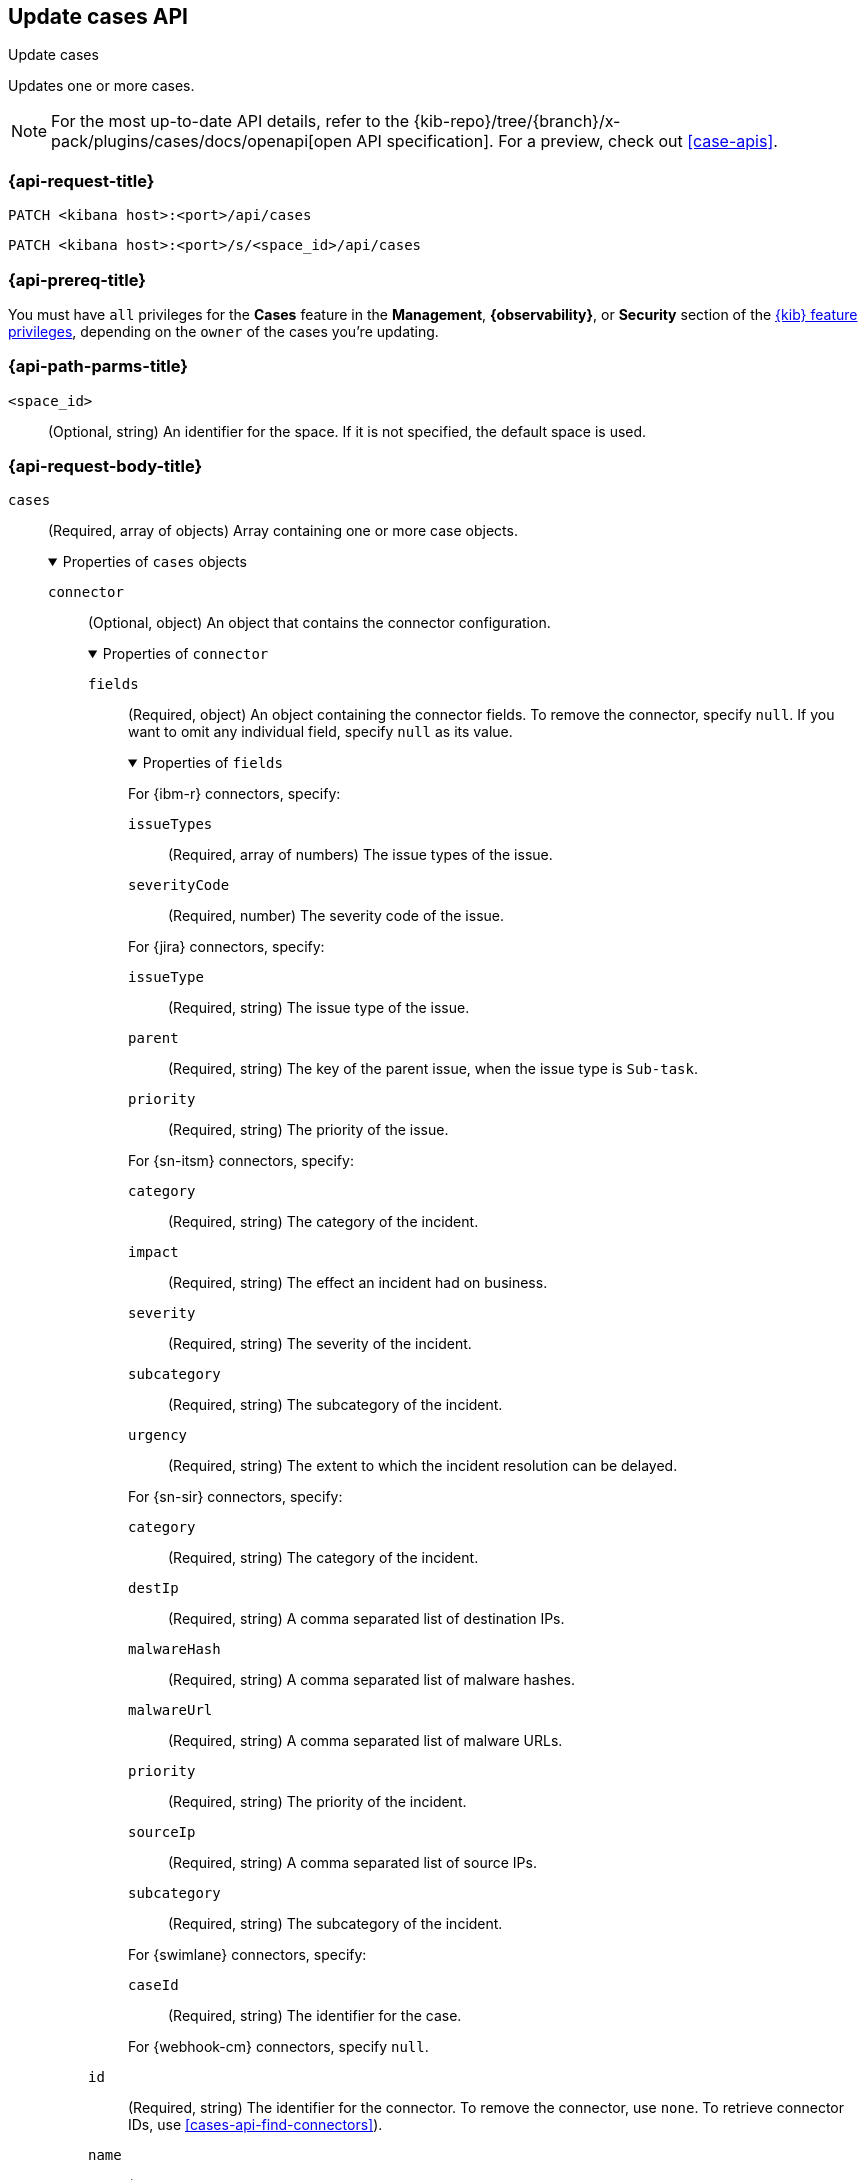 [[cases-api-update]]
== Update cases API
++++
<titleabbrev>Update cases</titleabbrev>
++++

Updates one or more cases.

[NOTE]
====
For the most up-to-date API details, refer to the
{kib-repo}/tree/{branch}/x-pack/plugins/cases/docs/openapi[open API specification]. For a preview, check out <<case-apis>>.
====

=== {api-request-title}

`PATCH <kibana host>:<port>/api/cases`

`PATCH <kibana host>:<port>/s/<space_id>/api/cases`

=== {api-prereq-title}

You must have `all` privileges for the *Cases* feature in the *Management*,
*{observability}*, or *Security* section of the
<<kibana-feature-privileges,{kib} feature privileges>>, depending on the
`owner` of the cases you're updating.

=== {api-path-parms-title}

`<space_id>`::
(Optional, string) An identifier for the space. If it is not specified, the
default space is used.

[role="child_attributes"]
=== {api-request-body-title}

`cases`::
(Required, array of objects) Array containing one or more case objects.
+
.Properties of `cases` objects
[%collapsible%open]
====
`connector`::
(Optional, object) An object that contains the connector configuration.
+
.Properties of `connector`
[%collapsible%open]
=====
`fields`::
(Required, object) An object containing the connector fields. To remove the
connector, specify `null`. If you want to omit any individual field, specify
`null` as its value.
+
.Properties of `fields`
[%collapsible%open]
=======
For {ibm-r} connectors, specify:

`issueTypes`:::
(Required, array of numbers) The issue types of the issue.

`severityCode`:::
(Required, number) The severity code of the issue.

For {jira} connectors, specify:

`issueType`:::
(Required, string) The issue type of the issue.

`parent`:::
(Required, string) The key of the parent issue, when the issue type is
`Sub-task`.

`priority`:::
(Required, string) The priority of the issue.

For {sn-itsm} connectors, specify:

`category`:::
(Required, string) The category of the incident.

`impact`:::
(Required, string) The effect an incident had on business.

`severity`:::
(Required, string) The severity of the incident.

`subcategory`:::
(Required, string) The subcategory of the incident.

`urgency`:::
(Required, string) The extent to which the incident resolution can be delayed.

For {sn-sir} connectors, specify:

`category`:::
(Required, string) The category of the incident.

`destIp`:::
(Required, string) A comma separated list of destination IPs.

`malwareHash`:::
(Required, string) A comma separated list of malware hashes.

`malwareUrl`:::
(Required, string) A comma separated list of malware URLs.

`priority`:::
(Required, string) The priority of the incident.

`sourceIp`:::
(Required, string) A comma separated list of source IPs.

`subcategory`:::
(Required, string) The subcategory of the incident.

For {swimlane} connectors, specify:

`caseId`:::
(Required, string) The identifier for the case.

For {webhook-cm} connectors, specify `null`.
=======

`id`::
(Required, string) The identifier for the connector. To remove the connector,
use `none`. To retrieve connector IDs, use <<cases-api-find-connectors>>).

`name`::
(Required, string) The name of the connector. To remove the connector, use
`none`.

`type`::
(Required, string) The type of the connector. Valid values are: `.cases-webhook`,
`.jira`, `.none`, `.resilient`,`.servicenow`, `.servicenow-sir`, and `.swimlane`.
To remove the connector, use `.none`.

=====

`description`::
(Optional, string) The updated case description.

`id`::
(Required, string) The identifier for the case.

`settings`::
(Optional, object)
An object that contains the case settings.
+
.Properties of `settings`
[%collapsible%open]
=====
`syncAlerts`::
(Required, boolean) Turn on or off synching with alerts.
=====

`severity`::
(Optional,string) The severity of the case. Valid values are: `critical`, `high`,
`low`, and `medium`.

`status`::
(Optional, string) The case status. Valid values are: `closed`, `in-progress`,
and `open`.

`tags`::
(Optional, string array) The words and phrases that help categorize cases.

`title`::
(Optional, string) A title for the case.

`version`::
(Required, string) The current version of the case. To determine this value, use
<<cases-api-get-case>> or <<cases-api-find-cases>>.
====

=== {api-response-codes-title}

`200`::
   Indicates a successful call.

=== {api-examples-title}

Update the description, tags, and connector of case ID
`a18b38a0-71b0-11ea-a0b2-c51ea50a58e2`:

[source,sh]
--------------------------------------------------
PATCH api/cases
{
  "cases": [
    {
      "id": "a18b38a0-71b0-11ea-a0b2-c51ea50a58e2",
      "version": "WzIzLDFd",
      "connector": {
        "id": "131d4448-abe0-4789-939d-8ef60680b498",
        "name": "My connector",
        "type": ".jira",
        "fields": {
          "issueType": "10006",
          "priority": null,
          "parent": null
        }
      },
      "description": "A new description.",
      "tags": [ "tag-1", "tag-2" ],
      "settings": {
        "syncAlerts": true
      }
    }
  ]
}
--------------------------------------------------
// KIBANA

The API returns the updated case with a new `version` value. For example:

[source,json]
--------------------------------------------------
[
  {
    "id": "66b9aa00-94fa-11ea-9f74-e7e108796192",
    "version": "WzU0OCwxXQ==",
    "comments": [],
    "totalComment": 0,
    "totalAlerts": 0,
    "title": "Case title 1",
    "tags": [ "tag-1", "tag-2" ],
    "settings": {
      "syncAlerts": true
    },
    "owner": "cases",
    "description": "A new description.",
    "duration": null,
    "severity": "low",
    "closed_at": null,
    "closed_by": null,
    "created_at": "2022-05-13T09:16:17.416Z",
    "created_by": {
      "email": null,
      "full_name": null,
      "username": "elastic"
    },
    "status": "open",
    "updated_at": "2022-05-13T09:48:33.043Z",
    "updated_by": {
      "email": null,
      "full_name": null,
      "username": "elastic"
    },
    "connector": {
      "id": "131d4448-abe0-4789-939d-8ef60680b498",
      "name": "My connector",
      "type": ".jira",
      "fields": {
        "issueType": "10006",
        "parent": null,
        "priority": null,
      }
    },
    "external_service": {
      "external_title": "IS-4",
      "pushed_by": {
        "full_name": null,
        "email": null,
        "username": "elastic"
      },
      "external_url": "https://hms.atlassian.net/browse/IS-4",
      "pushed_at": "2022-05-13T09:20:40.672Z",
      "connector_id": "05da469f-1fde-4058-99a3-91e4807e2de8",
      "external_id": "10003",
      "connector_name": "Jira"
    }
  }
]
--------------------------------------------------
